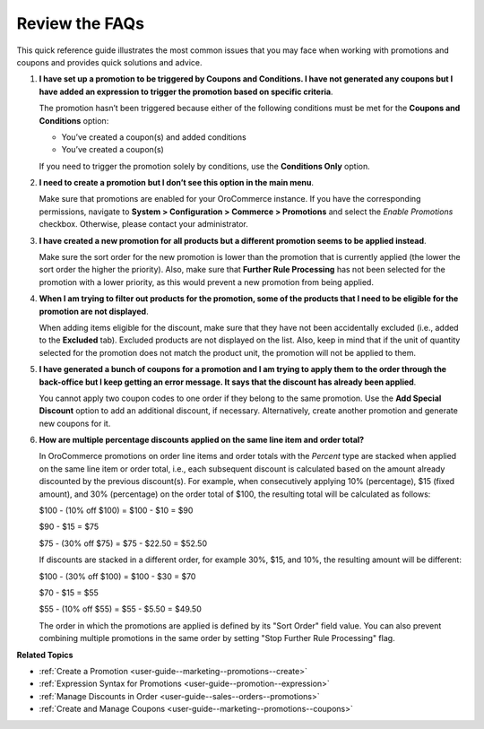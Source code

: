 .. _user-guide--marketing--promotions--issues:

Review the FAQs
---------------

.. begin

This quick reference guide illustrates the most common issues that you may face when working with promotions and coupons and provides quick solutions and advice.

1. **I have set up a promotion to be triggered by Coupons and Conditions. I have not generated any coupons but I have added an expression to trigger the promotion based on specific criteria**.

   The promotion hasn’t been triggered because either of the following conditions must be met for the **Coupons and Conditions** option:

   * You’ve created a coupon(s) and added conditions
   * You’ve created a coupon(s)

   If you need to trigger the promotion solely by conditions, use the **Conditions Only** option.

2. **I need to create a promotion but I don’t see this option in the main menu**.

   Make sure that promotions are enabled for your OroCommerce instance. If you have the corresponding permissions, navigate to **System > Configuration > Commerce > Promotions** and select the *Enable Promotions* checkbox. Otherwise, please contact your administrator.

3. **I have created a new promotion for all products but a different promotion seems to be applied instead**.

   Make sure the sort order for the new promotion is lower than the promotion that is currently applied (the lower the sort order the higher the priority). Also, make sure that **Further Rule Processing** has not been selected for the promotion with a lower priority, as this would prevent a new promotion from being applied.

4. **When I am trying to filter out products for the promotion, some of the products that I need to be eligible for the promotion are not displayed**.

   When adding items eligible for the discount, make sure that they have not been accidentally excluded (i.e., added to the **Excluded** tab). Excluded products are not displayed on the list. Also, keep in mind that if the unit of quantity selected for the promotion does not match the product unit, the promotion will not be applied to them.

5. **I have generated a bunch of coupons for a promotion and I am trying to apply them to the order through the back-office but I keep getting an error message. It says that the discount has already been applied**.

   You cannot apply two coupon codes to one order if they belong to the same promotion. Use the **Add Special Discount** option to add an additional discount, if necessary. Alternatively, create another promotion and generate new coupons for it.

6. **How are multiple percentage discounts applied on the same line item and order total?**

   In OroCommerce promotions on order line items and order totals with the *Percent* type are stacked when applied on the same line item or order total, i.e., each subsequent discount is calculated based on the amount already discounted by the previous discount(s).
   For example, when consecutively applying 10% (percentage), $15 (fixed amount), and 30% (percentage) on the order total of $100, the resulting total will be calculated as follows:

   $100  - (10% off $100) = $100 - $10 = $90

   $90 - $15 = $75

   $75 - (30% off $75) = $75 - $22.50 = $52.50

   If discounts are stacked in a different order, for example 30%, $15, and 10%, the resulting amount will be different:

   $100  - (30% off $100) = $100 - $30 = $70

   $70 - $15 = $55

   $55 - (10% off $55) = $55 - $5.50 = $49.50

   The order in which the promotions are applied is defined by its "Sort Order" field value. You can also prevent combining multiple promotions in the same order by setting "Stop Further Rule Processing" flag.

.. stop

**Related Topics**

* :ref:`Create a Promotion <user-guide--marketing--promotions--create>`
* :ref:`Expression Syntax for Promotions <user-guide--promotion--expression>`
* :ref:`Manage Discounts in Order <user-guide--sales--orders--promotions>`
* :ref:`Create and Manage Coupons <user-guide--marketing--promotions--coupons>`